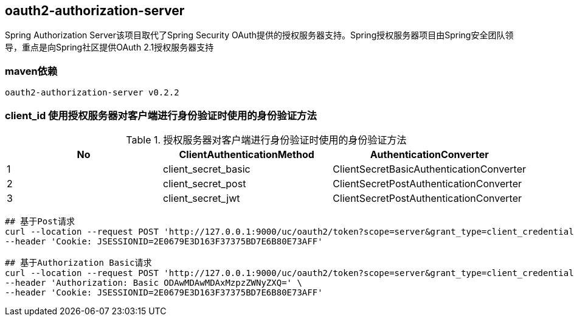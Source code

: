 == oauth2-authorization-server

Spring Authorization Server该项目取代了Spring Security OAuth提供的授权服务器支持。Spring授权服务器项目由Spring安全团队领导，重点是向Spring社区提供OAuth 2.1授权服务器支持

=== maven依赖

----
oauth2-authorization-server v0.2.2
----

=== client_id 使用授权服务器对客户端进行身份验证时使用的身份验证方法

.授权服务器对客户端进行身份验证时使用的身份验证方法
|===
|No |ClientAuthenticationMethod | AuthenticationConverter

|1
|client_secret_basic
|ClientSecretBasicAuthenticationConverter

|2
|client_secret_post
|ClientSecretPostAuthenticationConverter

|3
|client_secret_jwt
|ClientSecretPostAuthenticationConverter
|===

----
## 基于Post请求
curl --location --request POST 'http://127.0.0.1:9000/uc/oauth2/token?scope=server&grant_type=client_credentials&client_id=8000000012&client_secret=secret' \
--header 'Cookie: JSESSIONID=2E0679E3D163F37375BD7E6B80E73AFF'

## 基于Authorization Basic请求
curl --location --request POST 'http://127.0.0.1:9000/uc/oauth2/token?scope=server&grant_type=client_credentials' \
--header 'Authorization: Basic ODAwMDAwMDAxMzpzZWNyZXQ=' \
--header 'Cookie: JSESSIONID=2E0679E3D163F37375BD7E6B80E73AFF'
----
